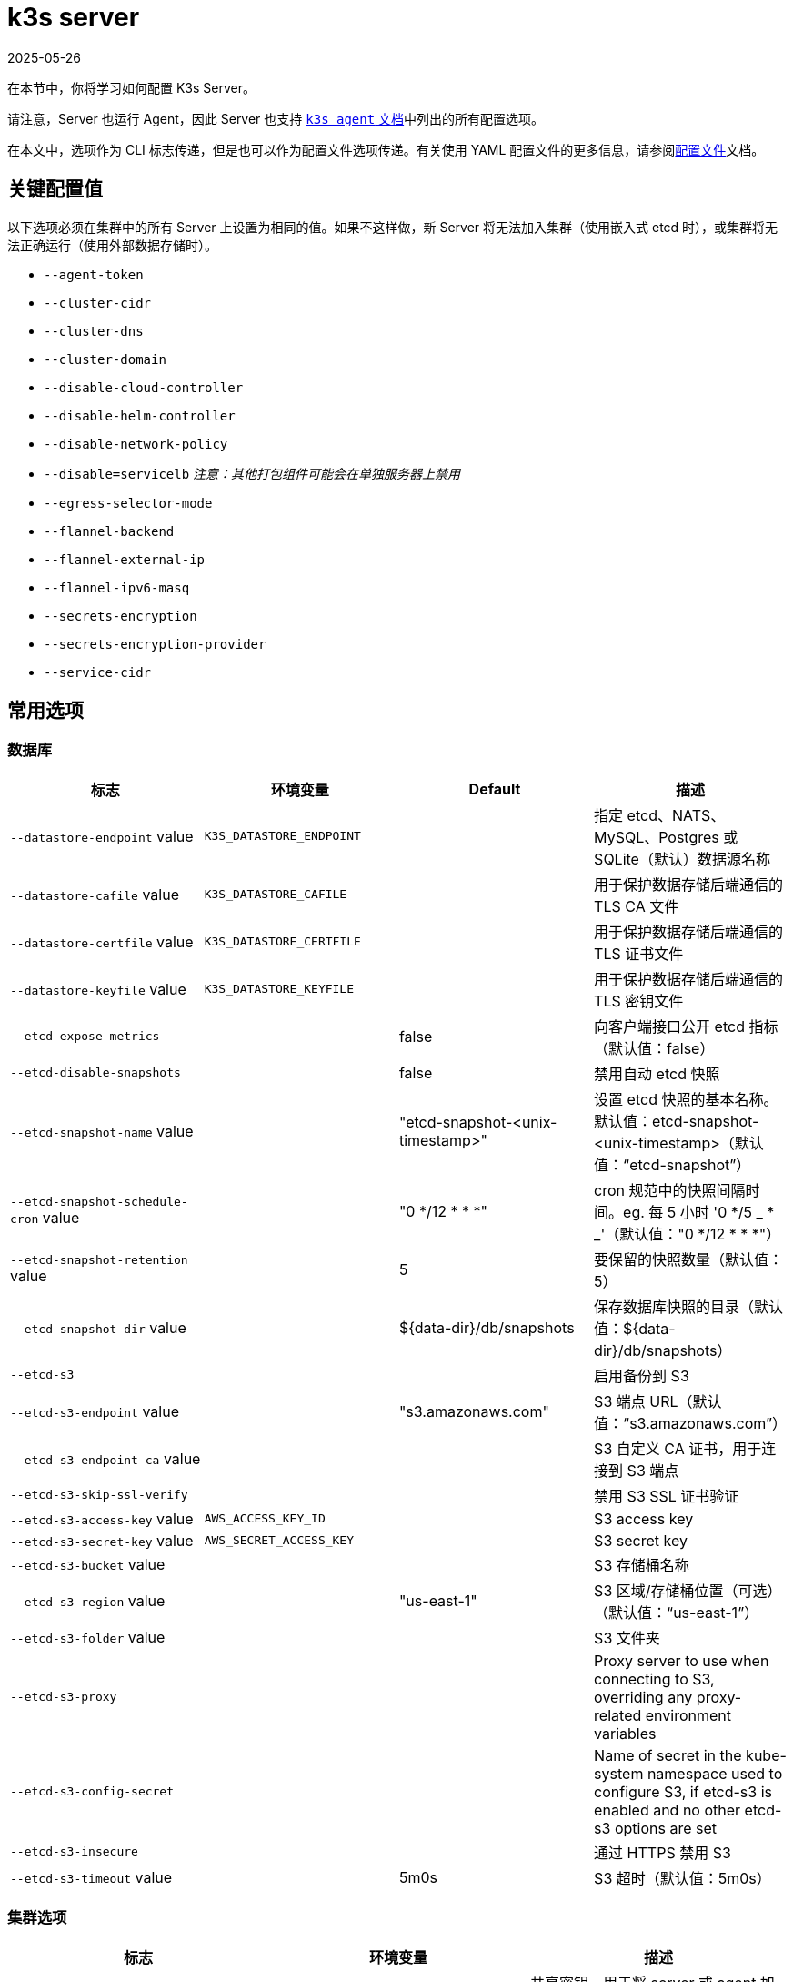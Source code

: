= k3s server
:revdate: 2025-05-26
:page-revdate: {revdate}

在本节中，你将学习如何配置 K3s Server。

请注意，Server 也运行 Agent，因此 Server 也支持 xref:cli/agent.adoc[`k3s agent` 文档]中列出的所有配置选项。

在本文中，选项作为 CLI 标志传递，但是也可以作为配置文件选项传递。有关使用 YAML 配置文件的更多信息，请参阅xref:installation/configuration.adoc#_configuration_file[配置文件]文档。

== 关键配置值

以下选项必须在集群中的所有 Server 上设置为相同的值。如果不这样做，新 Server 将无法加入集群（使用嵌入式 etcd 时），或集群将无法正确运行（使用外部数据存储时）。

* `--agent-token`
* `--cluster-cidr`
* `--cluster-dns`
* `--cluster-domain`
* `--disable-cloud-controller`
* `--disable-helm-controller`
* `--disable-network-policy`
* `--disable=servicelb` _注意：其他打包组件可能会在单独服务器上禁用_
* `--egress-selector-mode`
* `--flannel-backend`
* `--flannel-external-ip`
* `--flannel-ipv6-masq`
* `--secrets-encryption`
* `--secrets-encryption-provider`
* `--service-cidr`

== 常用选项

=== 数据库

|===
| 标志 | 环境变量 | Default | 描述

| `--datastore-endpoint` value
| `K3S_DATASTORE_ENDPOINT`
|
| 指定 etcd、NATS、MySQL、Postgres 或 SQLite（默认）数据源名称

| `--datastore-cafile` value
| `K3S_DATASTORE_CAFILE`
|
| 用于保护数据存储后端通信的 TLS CA 文件

| `--datastore-certfile` value
| `K3S_DATASTORE_CERTFILE`
|
| 用于保护数据存储后端通信的 TLS 证书文件

| `--datastore-keyfile` value
| `K3S_DATASTORE_KEYFILE`
|
| 用于保护数据存储后端通信的 TLS 密钥文件

| `--etcd-expose-metrics`
|
| false
| 向客户端接口公开 etcd 指标（默认值：false）

| `--etcd-disable-snapshots`
|
| false
| 禁用自动 etcd 快照

| `--etcd-snapshot-name` value
|
| "etcd-snapshot-<unix-timestamp>"
| 设置 etcd 快照的基本名称。默认值：etcd-snapshot-<unix-timestamp>（默认值："`etcd-snapshot`"）

| `--etcd-snapshot-schedule-cron` value
|
| "0 */12 * * *"
| cron 规范中的快照间隔时间。eg. 每 5 小时 '0 */5 _ * _'（默认值："0 */12 * * *"）

| `--etcd-snapshot-retention` value
|
| 5
| 要保留的快照数量（默认值：5）

| `--etcd-snapshot-dir` value
|
| $\{data-dir}/db/snapshots
| 保存数据库快照的目录（默认值：$\{data-dir}/db/snapshots）

| `--etcd-s3`
|
|
| 启用备份到 S3

| `--etcd-s3-endpoint` value
|
|  "s3.amazonaws.com"
| S3 端点 URL（默认值："`s3.amazonaws.com`"）

| `--etcd-s3-endpoint-ca` value
|
|
| S3 自定义 CA 证书，用于连接到 S3 端点

| `--etcd-s3-skip-ssl-verify`
|
|
| 禁用 S3 SSL 证书验证

| `--etcd-s3-access-key` value
| `AWS_ACCESS_KEY_ID`
|
| S3 access key

| `--etcd-s3-secret-key` value
| `AWS_SECRET_ACCESS_KEY`
|
| S3 secret key

| `--etcd-s3-bucket` value
|
|
| S3 存储桶名称

| `--etcd-s3-region` value
|
| "us-east-1"
| S3 区域/存储桶位置（可选）（默认值："`us-east-1`"）

| `--etcd-s3-folder` value
|
|
| S3 文件夹

| `--etcd-s3-proxy`
| 
| 
| Proxy server to use when connecting to S3, overriding any proxy-related environment variables

| `--etcd-s3-config-secret`
| 
| 
| Name of secret in the kube-system namespace used to configure S3, if etcd-s3 is enabled and no other etcd-s3 options are set

| `--etcd-s3-insecure`
|
|
| 通过 HTTPS 禁用 S3

| `--etcd-s3-timeout` value
|
| 5m0s
| S3 超时（默认值：5m0s）
|===

=== 集群选项

|===
| 标志 | 环境变量 | 描述

| `--token` value, `-t` value
| `K3S_TOKEN`
| 共享密钥，用于将 server 或 agent 加入集群

| `--token-file` value
| `K3S_TOKEN_FILE`
| 包含 cluster-secret/token 的文件

| `--agent-token` value
| `K3S_AGENT_TOKEN`
| 共享密钥，用于将 agent 加入集群，但不能用于 server

| `--agent-token-file` value
| `K3S_AGENT_TOKEN_FILE`
| 包含 agent secret 的文件

| `--server` value
| `K3S_URL`
| 要连接的 server，用于加入集群

| `--cluster-init`
| `K3S_CLUSTER_INIT`
| 使用嵌入式 Etcd 初始化新集群

| `--cluster-reset`
| `K3S_CLUSTER_RESET`
| 忘记所有对等点，成为新集群的唯一成员
|===

=== 管理 Kubeconfig 选项

|===
| 标志 | 环境变量 | 描述

| `--write-kubeconfig value, -o` value
| `K3S_KUBECONFIG_OUTPUT`
| 将 admin 客户端的 kubeconfig 写入此文件

| `--write-kubeconfig-mode` value
| `K3S_KUBECONFIG_MODE`
| 使用此link:https://en.wikipedia.org/wiki/Chmod[模式]写入 kubeconfig。kubeconfig 文件归 root 所有，并默认使用 600 模式写入。如果将模式改为 644，主机上的其他非特权用户将能读取它。

| `--write-kubeconfig-group` value
| `K3S_KUBECONFIG_GROUP`
| Write kubeconfig group. Combining with `--write-kubeconfig-mode`, it will allow your k3s administrators accessing the kubeconfig file but keeping the file owned by root.
|===

== 高级选项

=== Logging

|===
| 标志 | 默认 | 描述

| `--debug`
| N/A
| 打开 debug 日志

| `-v` value
| 0
| 表示日志级别详细程度的数字

| `--vmodule` value
| N/A
| FILE_PATTERN=LOG_LEVEL 格式，用逗号分隔的列表，用于文件过滤日志

| `--log value, -l` value
| N/A
| 记录到文件

| `--alsologtostderr`
| N/A
| 记录到标准错误以及文件（如果设置）
|===

=== Listeners

|===
| 标志 | 默认 | 描述

| `--bind-address` value
| 0.0.0.0
| K3s 绑定地址

| `--https-listen-port` value
| 6443
| HTTPS 监听端口

| `--advertise-address` value
| node-external-ip/node-ip
| IPv4 地址，apiserver 使用该地址向集群成员通告

| `--advertise-port` value
| listen-port/0
| apiserver 用于向集群成员通告的端口

| `--tls-san` value
| N/A
| 在 TLS 证书上添加其他主机名或 IPv4/IPv6 地址作为 Subject Alternative Name

| `--tls-san-security`
| true
| Protect the server TLS cert by refusing to add Subject Alternative Names not associated with the kubernetes apiserver service, server nodes, or values of the tls-san option 
|===

=== 数据

|===
| 标志 | 默认 | 描述

| `--data-dir value, -d` value
| `/var/lib/rancher/k3s`，如果不是 root，则为 `+${HOME}/.rancher/k3s+`
| 保存状态的文件夹
|===

=== Secret 加密

|===
| 标志 | 默认 | 描述

| `--secrets-encryption`
| false
| 启用 secret 静态加密
|===

=== 网络

|===
| 标志 | 默认 | 描述

| `--cluster-cidr` value
| "10.42.0.0/16"
| 用于 pod IP 的 IPv4/IPv6 网络 CIDR

| `--service-cidr` value
| "10.43.0.0/16"
| 用于服务 IP 的 IPv4/IPv6 网络 CIDR

| `--service-node-port-range` value
| "30000-32767"
| 为具有 NodePort 可见性的服务保留的端口范围

| `--cluster-dns` value
| "10.43.0.10"
| 用于 coredns 服务的 IPv4 集群 IP。需要在 service-cidr 范围内

| `--cluster-domain` value
| "cluster.local"
| 集群域名

| `--flannel-backend` value
| "vxlan"
| "`none`"、"`vxlan`"、"`ipsec`"（已弃用）、"`host-gw`"、"`wireguard-native`" 或 "`wireguard`"（已弃用）中的其中一个

| `--flannel-ipv6-masq`
| "N/A"
| 为 pod 启用 IPv6 伪装

| `--flannel-external-ip`
| "N/A"
| 将节点外部 IP 地址用于 Flannel 流量

| `--servicelb-namespace` value
| "kube-system"
| servicelb 组件的 pod 命名空间

| `--egress-selector-mode` value
| "agent"
a| 仅支持： 

* disabled：apiserver 不使用 agent 隧道与节点通信。要求 server 运行 agent，并直接连接到 agent 上的 kubelet，否则 apiserver 将无法访问 service 端点或执行 kubectl exec 和 kubectl 日志。
* agent：apiserver 使用 agent 隧道与节点通信。节点允许环回地址的隧道连接。要求 server 也运行 agent，否则 apiserver 将无法访问 service 端点。K3s 的历史默认值。
* pod：apiserver 使用 agent 隧道与节点和 service 端点通信，通过监视节点将端点连接路由到正确的 agent。节点允许环回地址或分配给节点的 CIDR 的隧道连接。
* cluster：apiserver 使用 agent 隧道与节点和 service 端点通信，通过监视端点将端点连接路由到正确的 agent。节点允许环回地址或配置的集群 CIDR 范围的隧道连接。
|===

=== 存储类

|===
| 标志 | 描述

| `--default-local-storage-path` value
| 本地制备器存储类的默认本地存储路径
|===

=== Kubernetes 组件

|===
| 标志 | 描述

| `--disable` value
| 请参阅xref:installation/packaged-components.adoc#_using_the_disable_flag[使用 `--disable` 标志]。

| `--disable-scheduler`
| 禁用 Kubernetes 默认调度程序

| `--disable-cloud-controller`
| 禁用 k3s 默认云 Controller Manager

| `--disable-kube-proxy`
| 禁用运行 kube-proxy

| `--disable-network-policy`
| 禁用 K3s 默认网络策略控制器

| `--disable-helm-controller`
| 禁用 Helm 控制器
|===

=== Kubernetes 进程的自定义标志

|===
| 标志 | 描述

| `--etcd-arg` value
| etcd 进程的自定义标志

| `--kube-apiserver-arg` value
| kube-apiserver 进程的自定义标志

| `--kube-scheduler-arg` value
| kube-scheduler 进程的自定义标志

| `--kube-controller-manager-arg` value
| kube-controller-manager 进程的自定义标志

| `--kube-cloud-controller-manager-arg` value
| kube-cloud-controller-manager 进程的自定义标志

| `--kubelet-arg` value
| kubelet 进程的自定义标志

| `--kube-proxy-arg` value
| kube-proxy 进程的自定义标志
|===

=== 实验选项

|===
| 标志 | 描述

| `--rootless`
| 无根运行

| `--enable-pprof`
| 在 supervisor 端口上启用 pprof 端点

| `--docker`
| 使用 cri-dockerd 而不是 containerd

| `--prefer-bundled-bin`
| 偏向打包的用户空间二进制文件，而不是主机二进制文件

| `--disable-agent`
| 请参阅xref:advanced.adoc#_running_agentless_servers_experimental[运行无 Agent 的 Server]

| `--embedded-registry`
| See "xref:installation/registry-mirror.adoc[Embedded Registry Mirror]"

| `--vpn-auth`
| See "xref:networking/distributed-multicloud.adoc#_integration_with_the_tailscale_vpn_provider_experimental[Integration with the Tailscale VPN provider]" 

| `--vpn-auth-file`
| See "xref:networking/distributed-multicloud.adoc#_integration_with_the_tailscale_vpn_provider_experimental[Integration with the Tailscale VPN provider]"
|===

=== 已弃用选项

|===
| 标志 | 环境变量 | 描述

| `--no-flannel`
| N/A
| 使用 `--flannel-backend=none`

| `--no-deploy` value
| N/A
| 使用 `--disable`

| `--cluster-secret` value
| `K3S_CLUSTER_SECRET`
| 使用 `--token`

| `--flannel-backend` wireguard
| N/A
| 使用 `--flannel-backend=wireguard-native`

| `--flannel-backend` value=option1=value
| N/A
| 使用 `--flannel-conf` 指定带有后端配置的 Flannel 配置文件
|===

== K3s Server CLI 帮助

____
如果某个选项出现在括号中（例如 `[$K3S_TOKEN]`），该选项可以作为该名称的环境变量传入。
____

[,bash]
----
NAME:
   k3s server - Run management server

USAGE:
   k3s server [OPTIONS]

OPTIONS:
   --config FILE, -c FILE                     (config) Load configuration from FILE (default: "/etc/rancher/k3s/config.yaml") [$K3S_CONFIG_FILE]
   --debug                                    (logging) Turn on debug logs [$K3S_DEBUG]
   -v value                                   (logging) Number for the log level verbosity (default: 0)
   --vmodule value                            (logging) Comma-separated list of FILE_PATTERN=LOG_LEVEL settings for file-filtered logging
   --log value, -l value                      (logging) Log to file
   --alsologtostderr                          (logging) Log to standard error as well as file (if set)
   --bind-address value                       (listener) k3s bind address (default: 0.0.0.0)
   --https-listen-port value                  (listener) HTTPS listen port (default: 6443)
   --advertise-address value                  (listener) IPv4/IPv6 address that apiserver uses to advertise to members of the cluster (default: node-external-ip/node-ip)
   --advertise-port value                     (listener) Port that apiserver uses to advertise to members of the cluster (default: listen-port) (default: 0)
   --tls-san value                            (listener) Add additional hostnames or IPv4/IPv6 addresses as Subject Alternative Names on the server TLS cert
   --tls-san-security                         (listener) Protect the server TLS cert by refusing to add Subject Alternative Names not associated with the kubernetes apiserver service, server nodes, or values of the tls-san option (default: true)
   --data-dir value, -d value                 (data) Folder to hold state default /var/lib/rancher/k3s or ${HOME}/.rancher/k3s if not root [$K3S_DATA_DIR]
   --cluster-cidr value                       (networking) IPv4/IPv6 network CIDRs to use for pod IPs (default: 10.42.0.0/16)
   --service-cidr value                       (networking) IPv4/IPv6 network CIDRs to use for service IPs (default: 10.43.0.0/16)
   --service-node-port-range value            (networking) Port range to reserve for services with NodePort visibility (default: "30000-32767")
   --cluster-dns value                        (networking) IPv4 Cluster IP for coredns service. Should be in your service-cidr range (default: 10.43.0.10)
   --cluster-domain value                     (networking) Cluster Domain (default: "cluster.local")
   --flannel-backend value                    (networking) Backend (valid values: 'none', 'vxlan', 'host-gw', 'wireguard-native' (default: "vxlan")   --flannel-ipv6-masq                        (networking) Enable IPv6 masquerading for pod
   --flannel-external-ip                      (networking) Use node external IP addresses for Flannel traffic
   --egress-selector-mode value               (networking) One of 'agent', 'cluster', 'pod', 'disabled' (default: "agent")
   --servicelb-namespace value                (networking) Namespace of the pods for the servicelb component (default: "kube-system")
   --write-kubeconfig value, -o value         (client) Write kubeconfig for admin client to this file [$K3S_KUBECONFIG_OUTPUT]
   --write-kubeconfig-mode value              (client) Write kubeconfig with this mode [$K3S_KUBECONFIG_MODE]
   --write-kubeconfig-group value             (client) Write kubeconfig with this group [$K3S_KUBECONFIG_GROUP]
   --helm-job-image value                     (helm) Default image to use for helm jobs
   --token value, -t value                    (cluster) Shared secret used to join a server or agent to a cluster [$K3S_TOKEN]
   --token-file value                         (cluster) File containing the token [$K3S_TOKEN_FILE]
   --agent-token value                        (cluster) Shared secret used to join agents to the cluster, but not servers [$K3S_AGENT_TOKEN]
   --agent-token-file value                   (cluster) File containing the agent secret [$K3S_AGENT_TOKEN_FILE]
   --server value, -s value                   (cluster) Server to connect to, used to join a cluster [$K3S_URL]
   --cluster-init                             (cluster) Initialize a new cluster using embedded Etcd [$K3S_CLUSTER_INIT]
   --cluster-reset                            (cluster) Forget all peers and become sole member of a new cluster [$K3S_CLUSTER_RESET]
   --cluster-reset-restore-path value         (db) Path to snapshot file to be restored
   --kube-apiserver-arg value                 (flags) Customized flag for kube-apiserver process
   --etcd-arg value                           (flags) Customized flag for etcd process
   --kube-controller-manager-arg value        (flags) Customized flag for kube-controller-manager process
   --kube-scheduler-arg value                 (flags) Customized flag for kube-scheduler process
   --kube-cloud-controller-manager-arg value  (flags) Customized flag for kube-cloud-controller-manager process
   --datastore-endpoint value                 (db) Specify etcd, NATS, MySQL, Postgres, or SQLite (default) data source name [$K3S_DATASTORE_ENDPOINT]
   --datastore-cafile value                   (db) TLS Certificate Authority file used to secure datastore backend communication [$K3S_DATASTORE_CAFILE]
   --datastore-certfile value                 (db) TLS certification file used to secure datastore backend communication [$K3S_DATASTORE_CERTFILE]
   --datastore-keyfile value                  (db) TLS key file used to secure datastore backend communication [$K3S_DATASTORE_KEYFILE]
   --etcd-expose-metrics                      (db) Expose etcd metrics to client interface. (default: false)
   --etcd-disable-snapshots                   (db) Disable automatic etcd snapshots
   --etcd-snapshot-name value                 (db) Set the base name of etcd snapshots (default: etcd-snapshot-<unix-timestamp>) (default: "etcd-snapshot")
   --etcd-snapshot-schedule-cron value        (db) Snapshot interval time in cron spec. eg. every 5 hours '0 */5 * * *' (default: "0 */12 * * *")
   --etcd-snapshot-retention value            (db) Number of snapshots to retain (default: 5)
   --etcd-snapshot-dir value                  (db) Directory to save db snapshots. (default: $\{data-dir}/db/snapshots)
   --etcd-snapshot-compress                   (db) Compress etcd snapshot
   --etcd-s3                                  (db) Enable backup to S3
   --etcd-s3-endpoint value                   (db) S3 endpoint url (default: "s3.amazonaws.com")
   --etcd-s3-endpoint-ca value                (db) S3 custom CA cert to connect to S3 endpoint
   --etcd-s3-skip-ssl-verify                  (db) Disables S3 SSL certificate validation
   --etcd-s3-access-key value                 (db) S3 access key [$AWS_ACCESS_KEY_ID]
   --etcd-s3-secret-key value                 (db) S3 secret key [$AWS_SECRET_ACCESS_KEY]
   --etcd-s3-bucket value                     (db) S3 bucket name
   --etcd-s3-region value                     (db) S3 region / bucket location (optional) (default: "us-east-1")
   --etcd-s3-folder value                     (db) S3 folder
   --etcd-s3-proxy value                      (db) Proxy server to use when connecting to S3, overriding any proxy-releated environment variables
   --etcd-s3-config-secret value              (db) Name of secret in the kube-system namespace used to configure S3, if etcd-s3 is enabled and no other etcd-s3 options are set
   --etcd-s3-insecure                         (db) Disables S3 over HTTPS
   --etcd-s3-timeout value                    (db) S3 timeout (default: 5m0s)
   --default-local-storage-path value         (storage) Default local storage path for local provisioner storage class
   --disable value                            (components) Do not deploy packaged components and delete any deployed components (valid items: coredns, servicelb, traefik, local-storage, metrics-server, runtimes)
   --disable-scheduler                        (components) Disable Kubernetes default scheduler
   --disable-cloud-controller                 (components) Disable k3s default cloud controller manager
   --disable-kube-proxy                       (components) Disable running kube-proxy
   --disable-network-policy                   (components) Disable k3s default network policy controller
   --disable-helm-controller                  (components) Disable Helm controller
   --embedded-registry                        (experimental/components) Enable embedded distributed container registry; requires use of embedded containerd; when enabled agents will also listen on the supervisor port
   --supervisor-metrics                       (experimental/components) Enable serving k3s internal metrics on the supervisor port; when enabled agents will also listen on the supervisor port
   --node-name value                          (agent/node) Node name [$K3S_NODE_NAME]
   --with-node-id                             (agent/node) Append id to node name
   --node-label value                         (agent/node) Registering and starting kubelet with set of labels
   --node-taint value                         (agent/node) Registering kubelet with set of taints
   --image-credential-provider-bin-dir value  (agent/node) The path to the directory where credential provider plugin binaries are located (default: "/var/lib/rancher/credentialprovider/bin")
   --image-credential-provider-config value   (agent/node) The path to the credential provider plugin config file (default: "/var/lib/rancher/credentialprovider/config.yaml")
   --docker                                   (agent/runtime) (experimental) Use cri-dockerd instead of containerd
   --container-runtime-endpoint value         (agent/runtime) Disable embedded containerd and use the CRI socket at the given path; when used with --docker this sets the docker socket path
   --default-runtime value                    (agent/runtime) Set the default runtime in containerd
   --image-service-endpoint value             (agent/runtime) Disable embedded containerd image service and use remote image service socket at the given path. If not specified, defaults to --container-runtime-endpoint.
   --disable-default-registry-endpoint        (agent/containerd) Disables containerd fallback default registry endpoint when a mirror is configured for that registry
   --nonroot-devices                          (agent/containerd) Allows non-root pods to access devices by setting device_ownership_from_security_context=true in the containerd CRI config
   --pause-image value                        (agent/runtime) Customized pause image for containerd or docker sandbox (default: "rancher/mirrored-pause:3.6")
   --snapshotter value                        (agent/runtime) Override default containerd snapshotter (default: "overlayfs")
   --private-registry value                   (agent/runtime) Private registry configuration file (default: "/etc/rancher/k3s/registries.yaml")
   --system-default-registry value            (agent/runtime) Private registry to be used for all system images [$K3S_SYSTEM_DEFAULT_REGISTRY]
   --node-ip value, -i value                  (agent/networking) IPv4/IPv6 addresses to advertise for node
   --node-external-ip value                   (agent/networking) IPv4/IPv6 external IP addresses to advertise for node
   --node-internal-dns value                  (agent/networking) internal DNS addresses to advertise for node
   --node-external-dns value                  (agent/networking) external DNS addresses to advertise for node
   --resolv-conf value                        (agent/networking) Kubelet resolv.conf file [$K3S_RESOLV_CONF]
   --flannel-iface value                      (agent/networking) Override default flannel interface
   --flannel-conf value                       (agent/networking) Override default flannel config file
   --flannel-cni-conf value                   (agent/networking) Override default flannel cni config file
   --vpn-auth value                           (agent/networking) (experimental) Credentials for the VPN provider. It must include the provider name and join key in the format name=<vpn-provider>,joinKey=<key>[,controlServerURL=<url>][,extraArgs=<args>] [$K3S_VPN_AUTH]
   --vpn-auth-file value                      (agent/networking) (experimental) File containing credentials for the VPN provider. It must include the provider name and join key in the format name=<vpn-provider>,joinKey=<key>[,controlServerURL=<url>][,extraArgs=<args>] [$K3S_VPN_AUTH_FILE]
   --kubelet-arg value                        (agent/flags) Customized flag for kubelet process
   --kube-proxy-arg value                     (agent/flags) Customized flag for kube-proxy process
   --protect-kernel-defaults                  (agent/node) Kernel tuning behavior. If set, error if kernel tunables are different than kubelet defaults.
   --secrets-encryption                       Enable secret encryption at rest
   --enable-pprof                             (experimental) Enable pprof endpoint on supervisor port
   --rootless                                 (experimental) Run rootless
   --prefer-bundled-bin                       (experimental) Prefer bundled userspace binaries over host binaries
   --selinux                                  (agent/node) Enable SELinux in containerd [$K3S_SELINUX]
   --lb-server-port value                     (agent/node) Local port for supervisor client load-balancer. If the supervisor and apiserver are not colocated an additional port 1 less than this port will also be used for the apiserver client load-balancer. (default: 6444) [$K3S_LB_SERVER_PORT]
----
